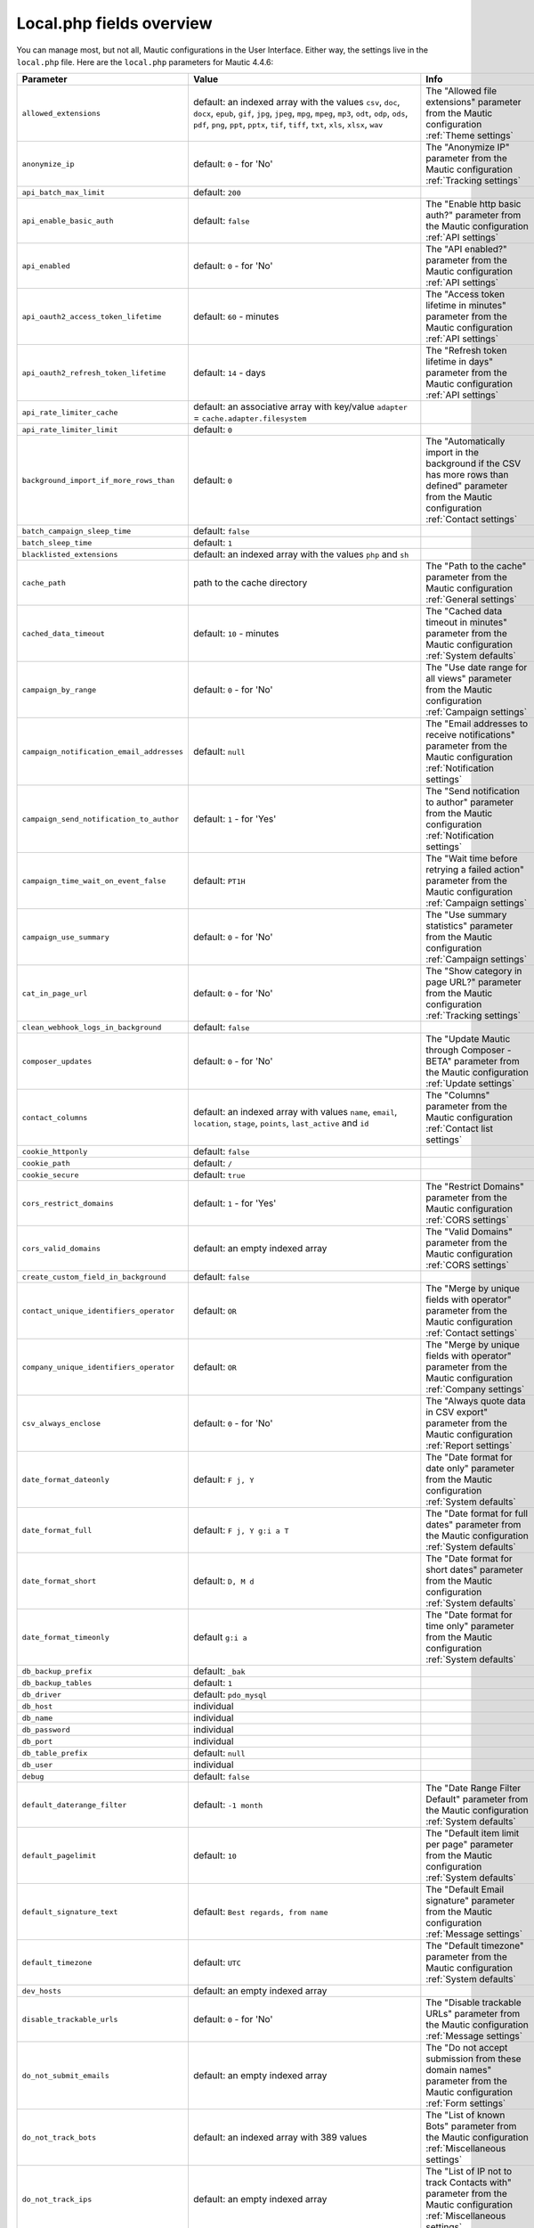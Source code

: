 Local.php fields overview
#########################

You can manage most, but not all, Mautic configurations in the User Interface.
Either way, the settings live in the ``local.php`` file.
Here are the ``local.php`` parameters for Mautic 4.4.6:

.. list-table::
   :widths: 100 100 100
   :header-rows: 1

   * - Parameter
     - Value
     - Info
   * - ``allowed_extensions``
     - default: an indexed array with the values ``csv``, ``doc``, ``docx``, ``epub``, ``gif``, ``jpg``, ``jpeg``, ``mpg``, ``mpeg``, ``mp3``, ``odt``, ``odp``, ``ods``, ``pdf``, ``png``, ``ppt``, ``pptx``, ``tif``, ``tiff``, ``txt``, ``xls``, ``xlsx``, ``wav``
     - The "Allowed file extensions" parameter from the Mautic configuration :ref:`Theme settings`
   * - ``anonymize_ip``
     - default: ``0`` - for 'No'
     - The "Anonymize IP" parameter from the Mautic configuration :ref:`Tracking settings`
   * - ``api_batch_max_limit``
     - default: ``200``
     -
   * - ``api_enable_basic_auth``
     - default: ``false``
     - The "Enable http basic auth?" parameter from the Mautic configuration :ref:`API settings`
   * - ``api_enabled``
     - default: ``0`` - for 'No'
     - The "API enabled?" parameter from the Mautic configuration :ref:`API settings`
   * - ``api_oauth2_access_token_lifetime``
     - default: ``60`` - minutes
     - The "Access token lifetime in minutes" parameter from the Mautic configuration :ref:`API settings`
   * - ``api_oauth2_refresh_token_lifetime``
     - default: ``14`` - days
     - The "Refresh token lifetime in days" parameter from the Mautic configuration :ref:`API settings`
   * - ``api_rate_limiter_cache``
     - default: an associative array with key/value ``adapter`` = ``cache.adapter.filesystem``
     -
   * - ``api_rate_limiter_limit``
     - default: ``0``
     -
   * - ``background_import_if_more_rows_than``
     - default: ``0``
     - The "Automatically import in the background if the CSV has more rows than defined" parameter from the Mautic configuration :ref:`Contact settings`
   * - ``batch_campaign_sleep_time``
     - default: ``false``
     -
   * - ``batch_sleep_time``
     - default: ``1``
     -
   * - ``blacklisted_extensions``
     - default: an indexed array with the values ``php`` and ``sh``
     -
   * - ``cache_path``
     - path to the cache directory
     - The "Path to the cache" parameter from the Mautic configuration :ref:`General settings`
   * - ``cached_data_timeout``
     - default: ``10`` - minutes
     - The "Cached data timeout in minutes" parameter from the Mautic configuration :ref:`System defaults`
   * - ``campaign_by_range``
     - default: ``0`` - for 'No'
     - The "Use date range for all views" parameter from the Mautic configuration :ref:`Campaign settings`
   * - ``campaign_notification_email_addresses``
     - default: ``null``
     - The "Email addresses to receive notifications" parameter from the Mautic configuration :ref:`Notification settings`
   * - ``campaign_send_notification_to_author``
     - default: ``1`` - for 'Yes'
     - The "Send notification to author" parameter from the Mautic configuration :ref:`Notification settings`
   * - ``campaign_time_wait_on_event_false``
     - default: ``PT1H``
     - The "Wait time before retrying a failed action" parameter from the Mautic configuration :ref:`Campaign settings`
   * - ``campaign_use_summary``
     - default: ``0`` - for 'No'
     - The "Use summary statistics" parameter from the Mautic configuration :ref:`Campaign settings`
   * - ``cat_in_page_url``
     - default: ``0`` - for 'No'
     - The "Show category in page URL?" parameter from the Mautic configuration :ref:`Tracking settings`
   * - ``clean_webhook_logs_in_background``
     - default: ``false``
     -
   * - ``composer_updates``
     - default: ``0`` - for 'No'
     - The "Update Mautic through Composer - BETA" parameter from the Mautic configuration :ref:`Update settings`
   * - ``contact_columns``
     - default: an indexed array with values ``name``, ``email``, ``location``, ``stage``, ``points``, ``last_active`` and ``id``
     - The "Columns" parameter from the Mautic configuration :ref:`Contact list settings`
   * - ``cookie_httponly``
     - default: ``false``
     -
   * - ``cookie_path``
     - default: ``/``
     -
   * - ``cookie_secure``
     - default: ``true``
     -
   * - ``cors_restrict_domains``
     - default: ``1`` - for 'Yes'
     - The "Restrict Domains" parameter from the Mautic configuration :ref:`CORS settings`
   * - ``cors_valid_domains``
     - default: an empty indexed array
     - The "Valid Domains" parameter from the Mautic configuration :ref:`CORS settings`
   * - ``create_custom_field_in_background``
     - default: ``false``
     -
   * - ``contact_unique_identifiers_operator``
     - default: ``OR``
     - The "Merge by unique fields with operator" parameter from the Mautic configuration :ref:`Contact settings`
   * - ``company_unique_identifiers_operator``
     - default: ``OR``
     - The "Merge by unique fields with operator" parameter from the Mautic configuration :ref:`Company settings`
   * - ``csv_always_enclose``
     - default: ``0`` - for 'No'
     - The "Always quote data in CSV export" parameter from the Mautic configuration :ref:`Report settings`
   * - ``date_format_dateonly``
     - default: ``F j, Y``
     - The "Date format for date only" parameter from the Mautic configuration :ref:`System defaults`
   * - ``date_format_full``
     - default: ``F j, Y g:i a T``
     - The "Date format for full dates" parameter from the Mautic configuration :ref:`System defaults`
   * - ``date_format_short``
     - default: ``D, M d``
     - The "Date format for short dates" parameter from the Mautic configuration :ref:`System defaults`
   * - ``date_format_timeonly``
     - default ``g:i a``
     - The "Date format for time only" parameter from the Mautic configuration :ref:`System defaults`
   * - ``db_backup_prefix``
     - default: ``_bak``
     -
   * - ``db_backup_tables``
     - default: ``1``
     -
   * - ``db_driver``
     - default: ``pdo_mysql``
     -
   * - ``db_host``
     - individual
     -
   * - ``db_name``
     - individual
     -
   * - ``db_password``
     - individual
     -
   * - ``db_port``
     - individual
     -
   * - ``db_table_prefix``
     - default: ``null``
     -
   * - ``db_user``
     - individual
     -
   * - ``debug``
     - default: ``false``
     -
   * - ``default_daterange_filter``
     - default: ``-1 month``
     - The "Date Range Filter Default" parameter from the Mautic configuration :ref:`System defaults`
   * - ``default_pagelimit``
     - default: ``10``
     - The "Default item limit per page" parameter from the Mautic configuration :ref:`System defaults`
   * - ``default_signature_text``
     - default: ``Best regards, from name``
     -  The "Default Email signature" parameter from the Mautic configuration :ref:`Message settings`
   * - ``default_timezone``
     - default: ``UTC``
     - The "Default timezone" parameter from the Mautic configuration :ref:`System defaults`
   * - ``dev_hosts``
     - default: an empty indexed array
     -
   * - ``disable_trackable_urls``
     - default: ``0`` - for 'No'
     - The "Disable trackable URLs" parameter from the Mautic configuration :ref:`Message settings`
   * - ``do_not_submit_emails``
     - default: an empty indexed array
     - The "Do not accept submission from these domain names" parameter from the Mautic configuration :ref:`Form settings`
   * - ``do_not_track_bots``
     - default: an indexed array with 389 values
     - The "List of known Bots" parameter from the Mautic configuration :ref:`Miscellaneous settings`
   * - ``do_not_track_ips``
     - default: an empty indexed array
     - The "List of IP not to track Contacts with" parameter from the Mautic configuration :ref:`Miscellaneous settings`
   * - ``do_not_track_404_anonymous``
     - default: ``0`` - for 'No'
     - The "Do not Track 404 error for anonymous contacts" parameter from the Mautic configuration :ref:`Tracking settings`
   * - ``email_frequency_number``
     - default: ``0``
     - The "Do Not Contact more than" parameter from the Mautic configuration :ref:`Default frequency rule`
   * - ``email_frequency_time``
     - default: ``DAY``
     - The "Do Not Contact more than" parameter from the Mautic configuration :ref:`Default frequency rule`
   * - ``events_orderby_dir``
     - default: ``ASC``
     - The "Order of the queued events" parameter from the Mautic configuration :ref:`Webhook settings`
   * - ``facebook_pixel_id``
     - default: ``null``
     - The "Facebook Pixel ID" parameter from the Mautic configuration :ref:`Tracking settings`
   * - ``facebook_pixel_landingpage_enabled``
     - default: ``0`` - for 'No'
     - The "Enable on Mautic landing page" parameter from the Mautic configuration :ref:`Tracking settings`
   * - ``facebook_pixel_trackingpage_enabled``
     - default: ``0`` - for 'No'
     - The "Enabled on your tracking page" parameter from the Mautic configuration :ref:`Tracking settings`
   * - ``form_upload_dir``
     - path to the form upload directory
     -
   * - ``gcm_sender_id``
     - individual
     -
   * - ``google_analytics``
     - default: ``null``
     - The "Analytics script" parameter from the Mautic configuration :ref:`Landing page settings`
   * - ``google_analytics_anonymize_ip``
     - default: ``0`` - for 'No'
     - The "Enabled IP anonymize" parameter from the Mautic configuration :ref:`Tracking settings`
   * - ``google_analytics_id``
     - default: ``null``
     - The "Google Analytics ID" parameter from the Mautic configuration :ref:`Tracking settings`
   * - ``google_analytics_landingpage_enabled``
     - default: ``0`` - for 'No'
     - The "Enable on Mautic landing page" parameter from the Mautic configuration :ref:`Tracking settings`
   * - ``google_analytics_trackingpage_enabled``
     - default: ``0`` - for 'No'
     - The "Enabled on your tracking page" parameter from the Mautic configuration :ref:`Tracking settings`
   * - ``image_path``
     - path to the log directory
     - The "Path to the images" parameter from the Mautic configuration :ref:`General settings`
   * - ``install_source``
     - default: ``Mautic``
     -
   * - ``ip_lookup_auth``
     - default: ``null``
     - The "IP lookup service authentication" parameter from the Mautic configuration :ref:`Miscellaneous settings`
   * - ``ip_lookup_config``
     - default: an empty indexed array
     -
   * - ``ip_lookup_create_organization``
     - default: ``0``
     -
   * - ``ip_lookup_service``
     - default: ``maxmind_download``
     - The "IP lookup service" parameter from the Mautic configuration :ref:`Miscellaneous settings`
   * - ``last_shown_tab``
     - default: ``null``
     -
   * - ``link_shortener_url``
     - default: ``null``
     - The "URL Shortener" parameter from the Mautic configuration :ref:`Miscellaneous settings`
   * - ``locale``
     - default: ``en_US``
     - The "Default language" parameter from the Mautic configuration :ref:`System defaults`
   * - ``log_file_name``
     - default: ``mautic_prod.php``
     -
   * - ``log_path``
     - path to the log directory
     - The "Path to the log" parameter from the Mautic configuration :ref:`General settings`
   * - ``mailer_amazon_region``
     - default: ``us-east-1``
     - The "Amazon SES Region" parameter from the Mautic configuration :ref:`Mail send settings`
   * - ``mailer_amazon_other_region``
     - default: ``null``
     -
   * - ``mailer_api_key``
     - default: ``null``
     - The "ApiKey" parameter from the Mautic configuration :ref:`Mail send settings`
   * - ``mailer_append_tracking_pixel``
     - default: ``1`` - for 'Yes'
     - The "Append tracking pixel into Email body" parameter from the Mautic configuration :ref:`Message settings`
   * - ``mailer_auth_mode``
     - default: ``null``
     - The "SMTP authentication mode" parameter from the Mautic configuration :ref:`Mail send settings`
   * - ``mailer_convert_embed_images``
     - default: ``0`` - for 'No'
     - The "Convert embed images to Base64" parameter from the Mautic configuration :ref:`Message settings`
   * - ``mailer_custom_headers``
     - default: an empty associative array
     - The "Custom headers" parameter from the Mautic configuration :ref:`Mail send settings`
   * - ``mailer_encryption``
     - default: ``null``
     - The "SMTP encryption type" parameter from the Mautic configuration :ref:`Mail send settings`
   * - ``mailer_from_email``
     - individual
     - The "E-Mail address to send mail from the Mautic configuration :ref:`Mail send settings`
   * - ``mailer_from_name``
     - individual
     - The "Name to send mail as" parameter from the Mautic configuration :ref:`Mail send settings`
   * - ``mailer_host``
     - individual
     - The "SMTP host" parameter from the Mautic configuration :ref:`Mail send settings`
   * - ``mailer_is_owner``
     - default: ``0`` - for 'No'
     - The "Mailer is owner" parameter from the Mautic configuration :ref:`Mail send settings`
   * - ``mailer_mailjet_sandbox``
     - default: ``0`` - for 'No'
     - The "Sandbox mode - Mailjet" parameter from the Mautic configuration :ref:`Mail send settings`
   * - ``mailer_mailjet_sandbox_default_mail``
     - default: ``null``
     - The "Default mail for Sandbox mode - Mailjet" parameter from the Mautic configuration :ref:`Mail send settings`
   * - ``mailer_password``
     - default: ``null``
     - The "Username for the selected mail service" parameter from the Mautic configuration :ref:`Mail send settings`
   * - ``mailer_port``
     - default: ``null``
     - The "Port" parameter from the Mautic configuration :ref:`Mail send settings`
   * - ``mailer_return_path``
     - default: ``null``
     - The "Custom return path bounce address" parameter from the Mautic configuration :ref:`Mail send settings`
   * - ``mailer_reply_to_email``
     - default: ``null``
     - The "Reply to address" parameter from the Mautic configuration :ref:`Mail send settings`
   * - ``mailer_spool_clear_timeout``
     - default: ``1800``
     -
   * - ``mailer_spool_msg_limit``
     - default: ``null``
     -
   * - ``mailer_spool_path``
     - path to mailer spool
     -
   * - ``mailer_spool_recover_timeout``
     - default: ``900``
     -
   * - ``mailer_spool_time_limit``
     - default: ``null``
     -
   * - ``mailer_spool_type``
     - default: ``memory``
     - The "How should email be handled" parameter from the Mautic configuration :ref:`Mail send settings`
   * - ``mailer_transport``
     - individual
     - The "Service to send mail through" parameter from the Mautic configuration :ref:`Mail send settings`
   * - ``mailer_user``
     - default: ``null``
     - The "Username for the selected mail service" parameter from the Mautic configuration :ref:`Mail send settings`
   * - ``max_entity_lock_time``
     - default: ``0`` - seconds
     - The "Item max lock time" parameter from the Mautic configuration :ref:`Miscellaneous settings`
   * - ``max_log_files``
     - default: ``7``
     -
   * - ``max_size``
     - default: ``6`` - MB
     - The "The Maximum size in MB" parameter from the Mautic configuration :ref:`Asset settings`
   * - ``monitored_email``
     - default: an multidimensional array with the associative arrays ``general``, ``EmailBundle_bounces``, ``EmailBundle_unsubscribes``, ``EmailBundle_replies``
     - An array that contains the "Monitored Inbox Settings" parameter from the Mautic configuration :ref:`Monitored inbox settings`
   * - ``notification_app_id``
     - default: ``null``
     -
   * - ``notification_enabled``
     - default: ``false``
     -
   * - ``notification_landing_page_enabled``
     - default: ``true``
     -
   * - ``notification_rest_api_key``
     - default: ``null``
     -
   * - ``notification_safari_web_id``
     - default: ``null``
     -
   * - ``notification_subdomain_name``
     - default: ``null``
     -
   * - ``notification_tracking_page_enabled``
     - default: ``false``
     -
   * - ``parallel_import_limit``
     - default: ``1``
     -
   * - ``queue_mode``
     - default: ``immediate_process``
     - The "Queue Mode" parameter from the Mautic configuration :ref:`Webhook settings`
   * - ``rememberme_key``
     - individual
     -
   * - ``rememberme_lifetime``
     - default: ``31536000``
     -
   * - ``rememberme_path``
     - default: ``/``
     -
   * - ``report_export_batch_size``
     - default: ``1000``
     -
   * - ``report_export_max_filesize_in_bytes``
     - default: ``5000000``
     -
   * - ``report_temp_dir``
     - path to temporary report directory
     -
   * - ``resubscribe_message``
     - default text: ``Email has been re-subscribed. If this was by mistake, click here to unsubscribe.``
     - The "Resubscribed confirmation message" parameter from the Mautic configuration :ref:`Unsubscribe settings`
   * - ``saml_idp_default_role``
     - default: ``null``
     - The "Default role for created users" parameter from the Mautic configuration :ref:`User/Authentication settings`
   * - ``saml_idp_email_attribute``
     - default: ``EmailAddress``
     - The "Email attribute the configured IDP uses" parameter from the Mautic configuration :ref:`User/Authentication settings`
   * - ``saml_idp_entity_id``
     - individual
     - The "Use the following entity ID in the IDP" parameter from the Mautic configuration :ref:`User/Authentication settings`
   * - ``saml_idp_firstname_attribute``
     - default: ``FirstName``
     - The "First name attribute the configured IDP uses" parameter from the Mautic configuration :ref:`User/Authentication settings`
   * - ``saml_idp_lastname_attribute``
     - default: ``LastName``
     - The "Last name attribute the configured IDP uses" parameter from the Mautic configuration :ref:`User/Authentication settings`
   * - ``saml_idp_username_attribute``
     - default: ``null``
     - The "Username optional attribute the configured IDP uses" parameter from the Mautic configuration :ref:`User/Authentication settings`
   * - ``secret_key``
     - individual
     -
   * - ``segment_rebuild_time_warning``
     - default: ``30``
     - The "Show warning if Segment hasn't been rebuilt for x hours" parameter from the Mautic configuration :ref:`Segment settings`
   * - ``show_contact_categories``
     - default: ``0`` - for 'No'
     - The "Show Contact's Categories" parameter from the Mautic configuration :ref:`Unsubscribe settings`
   * - ``show_contact_frequency``
     - default: ``0`` - for 'No'
     - The "Show Contact frequency preferences" parameter from the Mautic configuration :ref:`Unsubscribe settings`
   * - ``show_contact_pause_dates``
     - default: ``0`` - for 'No'
     - The "Show pause Contact preferences" parameter from the Mautic configuration :ref:`Unsubscribe settings`
   * - ``show_contact_preferences``
     - default: ``0`` - for 'No'
     - The "Show contact preference settings" parameter from the Mautic configuration :ref:`Unsubscribe settings`
   * - ``show_contact_preferred_channels``
     - default: ``0`` - for 'No'
     - The "Show Contact's preferred Channel option" parameter from the Mautic configuration :ref:`Unsubscribe settings`
   * - ``show_contact_segments``
     - default: ``0`` - for 'No'
     - The "Show Contact Segment preferences" parameter from the Mautic configuration :ref:`Unsubscribe settings`
   * - ``site_url``
     - individual
     - The "Site URL" parameter from the Mautic configuration :ref:`General settings`
   * - ``sms_enabled``
     - default: ``false``
     -
   * - ``sms_frequency_number``
     - default: ``0``
     -
   * - ``sms_frequency_time``
     - default: ``DAY``
     -
   * - ``sms_password``
     - default: ``null``
     -
   * - ``sms_sending_phone_number``
     - default: ``null``
     -
   * - ``sms_transport``
     - default: ``null``
     - The "Select default transport to use" parameter from the Mautic configuration :ref:`Text message settings`
   * - ``sms_username``
     - default: ``null``
     -
   * - ``stats_update_url``
     - ``https://updates.mautic.org/stats/send``
     -
   * - ``system_update_url``
     - ``https://api.github.com/repos/mautic/mautic/releases``
     -
   * - ``theme``
     - default: ``blank``
     - The "Default theme" parameter from the Mautic configuration :ref:`Theme settings`
   * - ``theme_email_default``
     - default: ``blank``
     -
   * - ``theme_import_allowed_extensions``
     - default: an indexed array with the values ``json``, ``twig``, ``css``, ``js``, ``htm``, ``html``, ``txt``, ``jpg``, ``jpeg``, ``png``, ``gif``
     - The "Allowed file extensions from packages installation" parameter from the Mautic configuration :ref:`Theme settings`
   * - ``tmp_path``
     - path to the temporary directory
     -
   * - ``track_by_tracking_url``
     - default: ``0`` - for 'No'
     - The "Identify visitor by tracking URL" parameter from the Mautic configuration :ref:`Tracking settings`
   * - ``track_contact_by_ip``
     - default: ``0`` - for 'No'
     - The "Identify visitors by IP" parameter from the Mautic configuration :ref:`Tracking settings`
   * - ``track_private_ip_ranges``
     - default: ``false``
     -
   * - ``translations_fetch_url``
     - ``https://language-packs.mautic.com``
     -
   * - ``translations_list_url``
     - ``https://language-packs.mautic.com/manifest.json``
     -
   * - ``transliterate_page_title``
     - default: ``0`` - for 'No'
     - The "Translate page titles" parameter from the Mautic configuration :ref:`Miscellaneous settings`
   * - ``trusted_hosts``
     - individual
     - The "Trusted hosts" parameter from the Mautic configuration :ref:`Miscellaneous settings`
   * - ``trusted_proxies``
     - individual
     - The "Trusted proxies" parameter from the Mautic configuration :ref:`Miscellaneous settings`
   * - ``twitter_handle_field``
     - default: ``twitter``
     - The "Twitter Handle Field" parameter from the Mautic configuration :ref:`Social settings`
   * - ``unsubscribe_message``
     - default text: ``Unsubscribe to no longer receive emails from us.``
     - The "Unsubscribed confirmation message" parameter from the Mautic configuration :ref:`Unsubscribe settings`
   * - ``unsubscribe_text``
     - default text: ``Unsubscribe to no longer receive emails from us.``
     - The "Text for the {unsubscribe_text} token" parameter from the Mautic configuration :ref:`Unsubscribe settings`
   * - ``update_stability``
     - default ``stable``
     - The "Set the minimum stability level required for updates" parameter from the Mautic configuration :ref:`Update settings`
   * - ``upload_dir``
     - path to the asset directory
     - The "Path to the Asset directory" parameter from the Mautic configuration :ref:`Asset settings`
   * - ``webhook_disable_limit``
     - default: ``100``
     -
   * - ``webhook_email_details``
     - default: ``true``
     -
   * - ``webhook_limit``
     - default: ``10``
     -
   * - ``webhook_notification_email_addresses``
     - default: ``null``
     - The "Email addresses to receive notifications" parameter from the Mautic configuration :ref:`Notification settings`
   * - ``webhook_log_max``
     - default: ``1000``
     -
   * - ``webhook_send_notification_to_author``
     - default: ``1`` - for 'Yes'
     - The "Send notification to author" parameter from the Mautic configuration :ref:`Notification settings`
   * - ``webhook_time_limit``
     - default: ``600``
     -
   * - ``webhook_timeout``
     - default: ``15``
     -
   * - ``webroot``
     - individual
     - The "Mautic root URL" parameter from the Mautic configuration :ref:`General settings`
   * - ``webview_text``
     - default: ``Having trouble reading this email? Click here``
     - The "Text for the ``webview_text`` token" parameter from the Mautic configuration :ref:`Message settings`
   * - ``welcomenotification_enabled``
     - default: ``true``
     -
   * - ``404_page``
     - default: ``null`` - redirected to default 404 page
     - The "404 page" parameter from the Mautic configuration :ref:`General settings`
